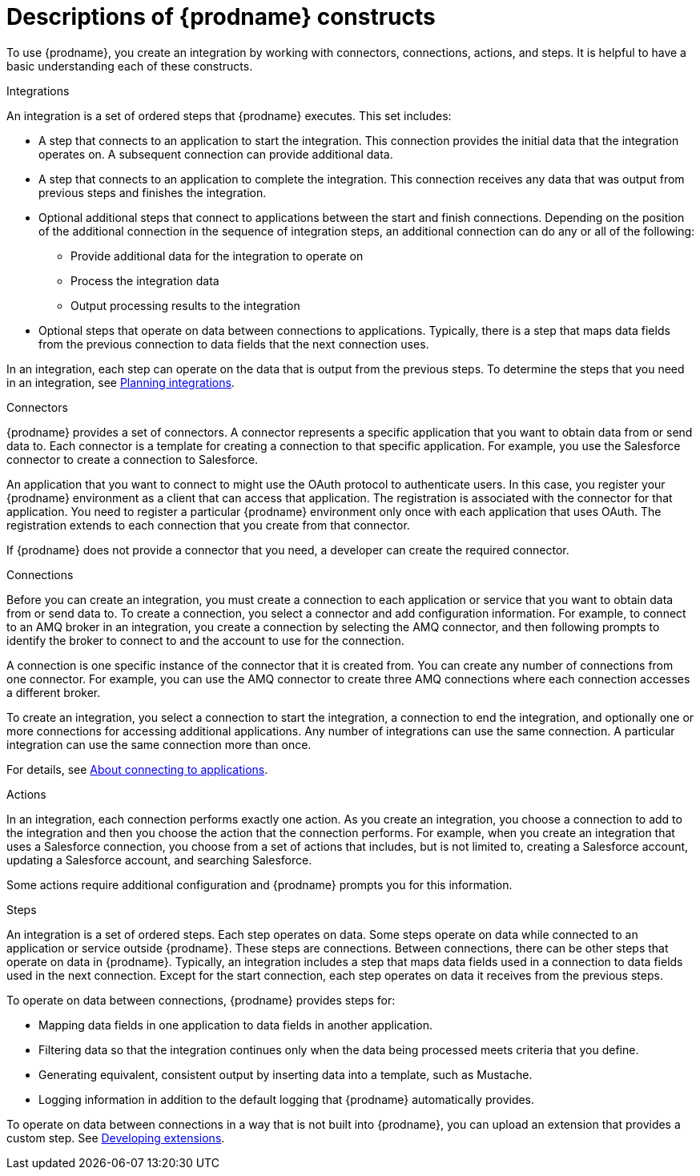 // This module is included in the following assemblies:
// as_high-level-overview.adoc

:context: high
[id='description-of-constructs_{context}']
= Descriptions of {prodname} constructs

To use {prodname}, you create an
integration by working with connectors,
connections, actions, and steps. It is helpful to have a basic understanding 
each of these constructs. 

.Integrations
An integration is a set of ordered steps that {prodname} executes. 
This set includes:

* A step that connects to an application to start the integration. This
connection provides the initial data that the integration
operates on. A subsequent connection can provide additional data. 

* A step that connects to an application to complete the integration. This
connection receives any data that was output from previous steps 
and finishes the integration. 

* Optional additional steps that connect to applications
between the start and finish
connections. Depending on the position of the additional connection
in the sequence of integration steps, an additional connection can
do any or all of the following:
+
** Provide additional data for the integration to operate on
** Process the integration data
** Output processing results to the integration

* Optional steps that operate on data between connections to
applications. Typically,
there is a step that maps data fields from the previous connection to
data fields that the next connection uses.

In an integration, each step can operate on the data that is output from
the previous steps. To determine the steps that you need in an integration, 
see 
link:{LinkFuseOnlineIntegrationGuide}#planning_ready[Planning integrations].

.Connectors

{prodname} provides a set of connectors. A connector represents a specific
application that you want to obtain data from or send data to.
Each connector is a template
for creating a connection to that specific application. For example, you use the
Salesforce connector to create a connection to
Salesforce.

An application that you want to connect to might use the OAuth protocol
to authenticate users. In this case, you register your {prodname} environment 
as a client that can access that application. The registration is associated with the
connector for that application. You need to register a particular {prodname} 
environment only once with each 
application that uses OAuth. The registration extends to each 
connection that you create from that connector. 

If {prodname} does not provide a connector that you need, a developer
can create the required connector.

.Connections

Before you can create an integration, you must create a connection
to each application or service
that you want to obtain data from or send data to. 
To create a connection,
you select a connector and add configuration information. 
For example, to connect to an AMQ broker in an integration, you create
a connection by selecting the AMQ connector,
and then following prompts to identify the broker to connect to and the
account to use for the connection.

A connection is one specific instance of the connector that
it is created from. You can create any number of connections
from one connector. For example,
you can use the AMQ connector to create three AMQ connections where
each connection accesses a different broker. 

To create an integration, you select a connection to start the integration,
a connection to end the integration, and optionally one or more
connections for accessing additional applications.
Any number of integrations can use the same connection. A particular
integration can use the same connection more than once. 

For details, see 
link:{LinkFuseOnlineIntegrationGuide}#connecting-to-applications_connections[About connecting to applications].

.Actions

In an integration, each connection performs exactly one action. As you create an
integration, you choose a connection to add to the integration and then you
choose the action that the connection performs. For example, when you
create an integration that uses a Salesforce connection, you choose from
a set of actions that includes, but is not limited to,
creating a Salesforce account, updating a Salesforce account, and
searching Salesforce.

Some actions require additional configuration and {prodname}
prompts you for this information.

.Steps
An integration is a set of ordered steps. Each step operates on data.
Some steps operate on data while connected to an application or service
outside {prodname}. These steps are connections. Between connections, there can
be other steps that operate on data in {prodname}.
Typically, an integration includes a step that maps data fields used
in a connection to data fields used in the next connection.
Except for the start connection, each step operates on data it receives from
the previous steps.

To operate on data between connections, {prodname} provides steps for:

* Mapping data fields in one application to data fields in another
application.

* Filtering data so that the integration continues only when the data
being processed meets criteria that you define.

* Generating equivalent, consistent output by inserting data into a
  template, such as Mustache.

* Logging information in addition to the default logging that {prodname}
automatically provides.

To operate on data between connections in a way that is not built into
{prodname}, you can upload an extension that provides a custom step.
See link:{LinkFuseOnlineIntegrationGuide}#developing-extensions_extensions[Developing extensions].
